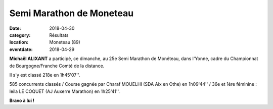 Semi Marathon de Moneteau
=========================

:date: 2018-04-30
:category: Résultats
:location: Moneteau (89)
:eventdate: 2018-04-29

.. image:: http://assets.acr-dijon.org/moneteau2018.jpg

**Michaël ALIXANT** a participé, ce dimanche, au 25e Semi Marathon de Monéteau, dans l'Yonne, cadre du Championnat de Bourgogne/Franche Comté de la distance.

Il s'y est classé 218e en 1h45'07''.

585 concurrents classés / Course gagnée par Charaf MOUELHI (SDA Aix en Othe) en 1h09'44'' / 36e et 1ère féminine : leila LE COQUET (AJ Auxerre Marathon) en 1h25'41''.

**Bravo à lui !**
